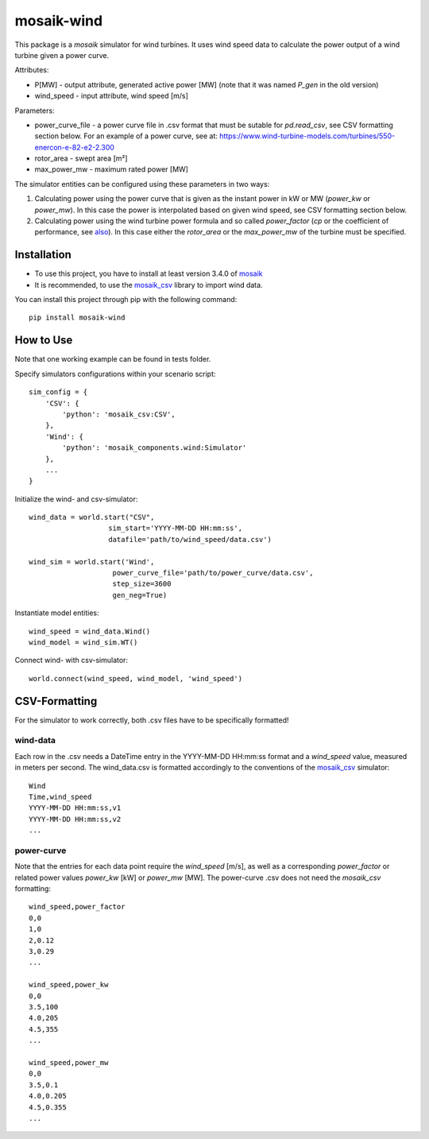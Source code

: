 ===========
mosaik-wind
===========

This package is a *mosaik* simulator for wind turbines. It uses wind speed data to calculate the power output of a wind turbine given a power curve.

Attributes:

* P[MW] - output attribute, generated active power [MW] (note that it was named *P_gen* in the old version)
* wind_speed - input attribute, wind speed [m/s]

Parameters:

* power_curve_file - a power curve file in .csv format that must be sutable for *pd.read_csv*, see CSV formatting section below. For an example of a power curve, see at: https://www.wind-turbine-models.com/turbines/550-enercon-e-82-e2-2.300
* rotor_area - swept area [m²]
* max_power_mw -  maximum rated power [MW]

The simulator entities can be configured using these parameters in two ways:

1. Calculating power using the power curve that is given as the instant power in kW or MW (*power_kw* or *power_mw*). In this case the power is interpolated based on given wind speed, see CSV formatting section below.
2. Calculating power using the wind turbine power formula and so called *power_factor* (*cp* or the coefficient of performance, see `also <https://x-engineer.org/wind-turbine-energy/>`_). In this case either the *rotor_area* or the *max_power_mw* of the turbine must be specified.    


Installation
============
* To use this project, you have to install at least version 3.4.0 of `mosaik <https://mosaik.offis.de/>`_
* It is recommended, to use the `mosaik_csv <https://gitlab.com/mosaik/components/data/mosaik-csv>`_ library to import wind data.

You can install this project through pip with the following command::

    pip install mosaik-wind


How to Use
==========
Note that one working example can be found in tests folder.

Specify simulators configurations within your scenario script::

    sim_config = {
        'CSV': {
            'python': 'mosaik_csv:CSV',
        },
        'Wind': {
            'python': 'mosaik_components.wind:Simulator'
        },
        ...
    }

Initialize the wind- and csv-simulator::

    wind_data = world.start("CSV",
                       sim_start='YYYY-MM-DD HH:mm:ss',
                       datafile='path/to/wind_speed/data.csv')

    wind_sim = world.start('Wind',
                        power_curve_file='path/to/power_curve/data.csv',
                        step_size=3600
                        gen_neg=True)

Instantiate model entities::

    wind_speed = wind_data.Wind()
    wind_model = wind_sim.WT()

Connect wind- with csv-simulator::

    world.connect(wind_speed, wind_model, 'wind_speed')


CSV-Formatting
==============

For the simulator to work correctly, both .csv files have to be specifically formatted!

wind-data
---------
Each row in the .csv needs a DateTime entry in the YYYY-MM-DD HH:mm:ss format and a *wind_speed* value, measured in meters per second.
The wind_data.csv is formatted accordingly to the conventions of the `mosaik_csv <https://gitlab.com/mosaik/components/data/mosaik-csv>`_ simulator::

    Wind
    Time,wind_speed
    YYYY-MM-DD HH:mm:ss,v1
    YYYY-MM-DD HH:mm:ss,v2
    ...


power-curve
-----------
Note that the entries for each data point require the *wind_speed* [m/s], as well as a corresponding *power_factor* or related power values *power_kw* [kW] or *power_mw* [MW].
The power-curve .csv does not need the *mosaik_csv* formatting::

    wind_speed,power_factor
    0,0
    1,0
    2,0.12
    3,0.29
    ...

    wind_speed,power_kw
    0,0
    3.5,100
    4.0,205
    4.5,355
    ...

    wind_speed,power_mw
    0,0
    3.5,0.1
    4.0,0.205
    4.5,0.355
    ...

